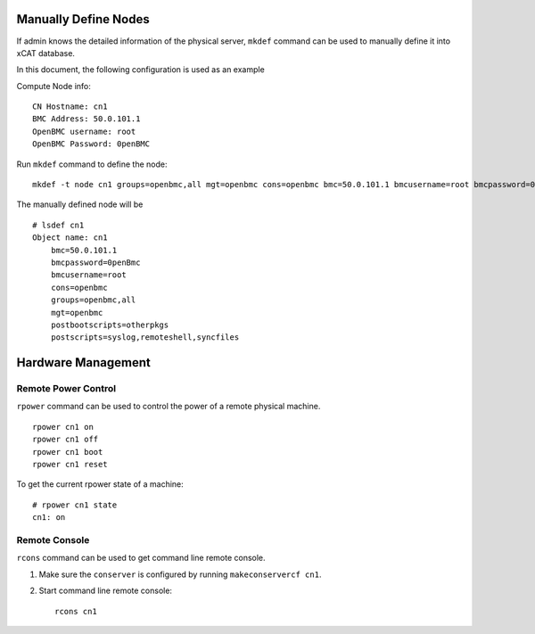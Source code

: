 Manually Define Nodes
=====================

If admin knows the detailed information of the physical server, ``mkdef`` command can be used to manually define it into xCAT database.

In this document, the following configuration is used as an example

Compute Node info::

    CN Hostname: cn1
    BMC Address: 50.0.101.1
    OpenBMC username: root
    OpenBMC Password: 0penBMC

Run ``mkdef`` command to define the node: ::

    mkdef -t node cn1 groups=openbmc,all mgt=openbmc cons=openbmc bmc=50.0.101.1 bmcusername=root bmcpassword=0penBmc

The manually defined node will be ::

    # lsdef cn1
    Object name: cn1
        bmc=50.0.101.1
        bmcpassword=0penBmc 
        bmcusername=root
        cons=openbmc
        groups=openbmc,all
        mgt=openbmc
        postbootscripts=otherpkgs
        postscripts=syslog,remoteshell,syncfiles

Hardware Management
===================

Remote Power Control
````````````````````

``rpower`` command can be used to control the power of a remote physical machine. ::

    rpower cn1 on
    rpower cn1 off
    rpower cn1 boot
    rpower cn1 reset

To get the current rpower state of a machine: ::

    # rpower cn1 state
    cn1: on

Remote Console
``````````````

``rcons`` command can be used to get command line remote console.

#. Make sure the ``conserver`` is configured by running ``makeconservercf cn1``.

#. Start command line remote console: ::

    rcons cn1

